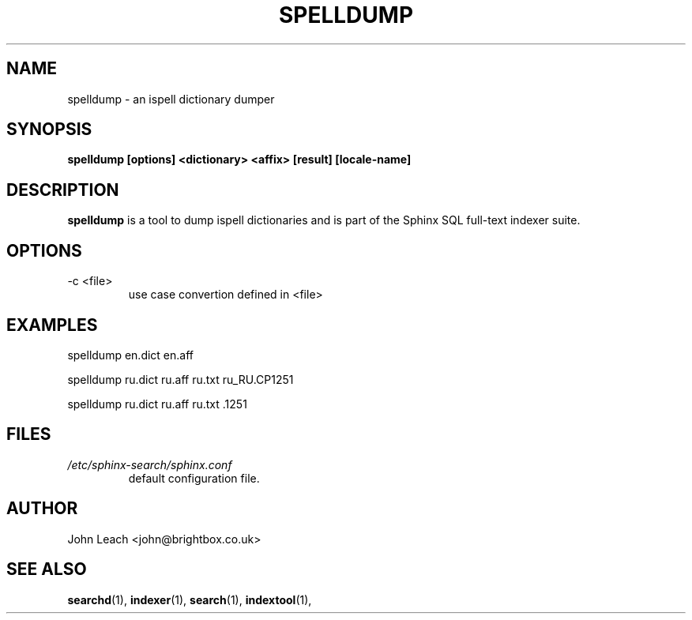 .TH SPELLDUMP 1 "2008-12-12" GNU "Sphinx SQL full-text search engine"

.SH NAME
spelldump \- an ispell dictionary dumper

.SH SYNOPSIS
.B spelldump [options] <dictionary> <affix> [result] [locale-name]

.SH DESCRIPTION
.B spelldump
is a tool to dump ispell dictionaries and is part of the Sphinx SQL full-text
indexer suite.

.SH OPTIONS
.TP
-c <file>
use case convertion defined in <file>

.SH EXAMPLES
spelldump en.dict en.aff
.PP
spelldump ru.dict ru.aff ru.txt ru_RU.CP1251
.PP
spelldump ru.dict ru.aff ru.txt .1251

.SH FILES
.I /etc/sphinx-search/sphinx.conf
.RS
default configuration file.

.SH AUTHOR
John Leach <john@brightbox.co.uk>

.SH SEE ALSO
.BR searchd (1),
.BR indexer (1),
.BR search (1),
.BR indextool (1),

